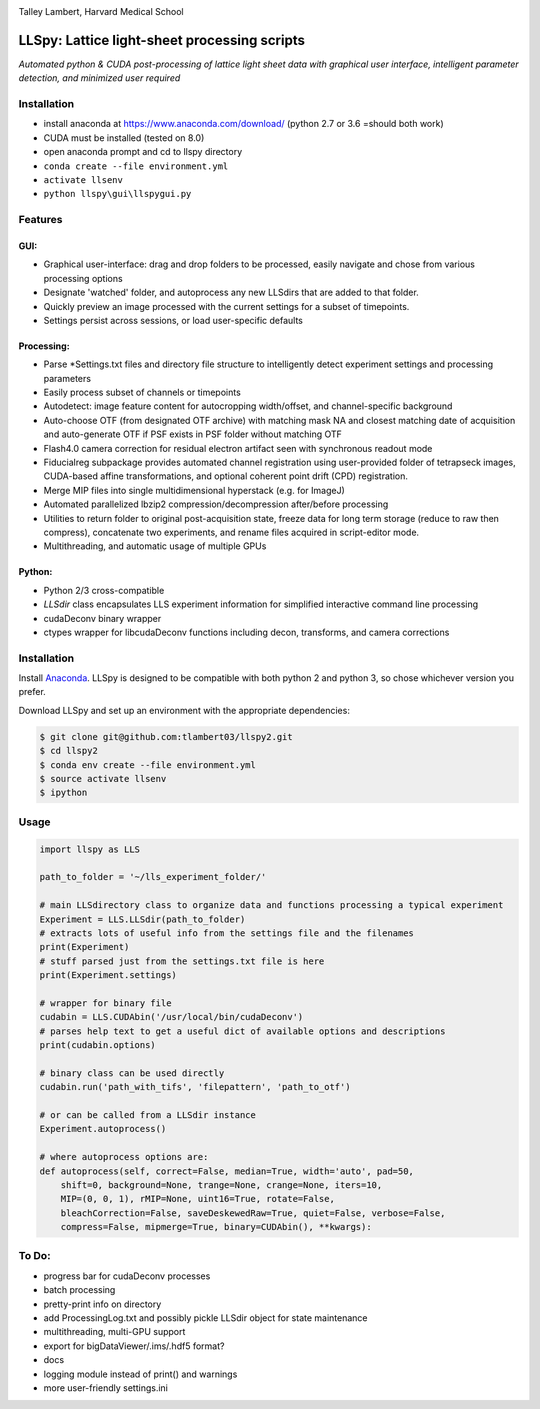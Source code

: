 |ImageLink|_

.. |ImageLink| image:: http://cbmf.hms.harvard.edu/wp-content/uploads/2015/07/logo-horizontal-small.png
.. _ImageLink: http://cbmf.hms.harvard.edu/lattice-light-sheet/

Talley Lambert, Harvard Medical School


LLSpy: Lattice light-sheet processing scripts
=============================================
*Automated python & CUDA post-processing of lattice light sheet data with graphical user interface, intelligent parameter detection, and minimized user required*

|licenselink|_

.. |licenselink| image:: https://img.shields.io/badge/License-MIT-yellow.svg
.. _licenselink: https://opensource.org/licenses/MIT


Installation
------------
* install anaconda at https://www.anaconda.com/download/  (python 2.7 or 3.6 =should both work)
* CUDA must be installed (tested on 8.0)

* open anaconda prompt and cd to llspy directory
* ``conda create --file environment.yml``
* ``activate llsenv``
* ``python llspy\gui\llspygui.py``


Features
---------
GUI:
""""""
* Graphical user-interface: drag and drop folders to be processed, easily navigate and chose from various processing options
* Designate 'watched' folder, and autoprocess any new LLSdirs that are added to that folder.
* Quickly preview an image processed with the current settings for a subset of timepoints.
* Settings persist across sessions, or load user-specific defaults

.. image:: gui.png
    :height: 825 px
    :width: 615 px
    :scale: 70%
    :alt: alternate text
    :align: right

Processing:
"""""""""""
* Parse \*Settings.txt files and directory file structure to intelligently detect experiment settings and processing parameters
* Easily process subset of channels or timepoints
* Autodetect: image feature content for autocropping width/offset, and channel-specific background
* Auto-choose OTF (from designated OTF archive) with matching mask NA and closest matching date of acquisition and auto-generate OTF if PSF exists in PSF folder without matching OTF
* Flash4.0 camera correction for residual electron artifact seen with synchronous readout mode
* Fiducialreg subpackage provides automated channel registration using user-provided folder of tetrapseck images, CUDA-based affine transformations, and optional coherent point drift (CPD) registration.
* Merge MIP files into single multidimensional hyperstack (e.g. for ImageJ)
* Automated parallelized lbzip2 compression/decompression after/before processing
* Utilities to return folder to original post-acquisition state, freeze data for long term storage (reduce to raw then compress), concatenate two experiments, and rename files acquired in script-editor mode.
* Multithreading, and automatic usage of multiple GPUs

Python:
"""""""""
* Python 2/3 cross-compatible
* `LLSdir` class encapsulates LLS experiment information for simplified interactive command line processing
* cudaDeconv binary wrapper
* ctypes wrapper for libcudaDeconv functions including decon, transforms, and camera corrections


Installation
------------

Install `Anaconda <https://www.continuum.io/downloads>`_.
LLSpy is designed to be compatible with both python 2 and python 3, so chose whichever version you prefer.

Download LLSpy and set up an environment with the appropriate dependencies:

.. code:: bash

    $ git clone git@github.com:tlambert03/llspy2.git
    $ cd llspy2
    $ conda env create --file environment.yml
    $ source activate llsenv
    $ ipython

Usage
-----

.. code:: python

    import llspy as LLS

    path_to_folder = '~/lls_experiment_folder/'

    # main LLSdirectory class to organize data and functions processing a typical experiment
    Experiment = LLS.LLSdir(path_to_folder)
    # extracts lots of useful info from the settings file and the filenames
    print(Experiment)
    # stuff parsed just from the settings.txt file is here
    print(Experiment.settings)

    # wrapper for binary file
    cudabin = LLS.CUDAbin('/usr/local/bin/cudaDeconv')
    # parses help text to get a useful dict of available options and descriptions
    print(cudabin.options)

    # binary class can be used directly
    cudabin.run('path_with_tifs', 'filepattern', 'path_to_otf')

    # or can be called from a LLSdir instance
    Experiment.autoprocess()

    # where autoprocess options are:
    def autoprocess(self, correct=False, median=True, width='auto', pad=50,
        shift=0, background=None, trange=None, crange=None, iters=10,
        MIP=(0, 0, 1), rMIP=None, uint16=True, rotate=False,
        bleachCorrection=False, saveDeskewedRaw=True, quiet=False, verbose=False,
        compress=False, mipmerge=True, binary=CUDAbin(), **kwargs):


To Do:
------
* progress bar for cudaDeconv processes
* batch processing
* pretty-print info on directory
* add ProcessingLog.txt and possibly pickle LLSdir object for state maintenance
* multithreading, multi-GPU support
* export for bigDataViewer/.ims/.hdf5 format?
* docs
* logging module instead of print() and warnings
* more user-friendly settings.ini